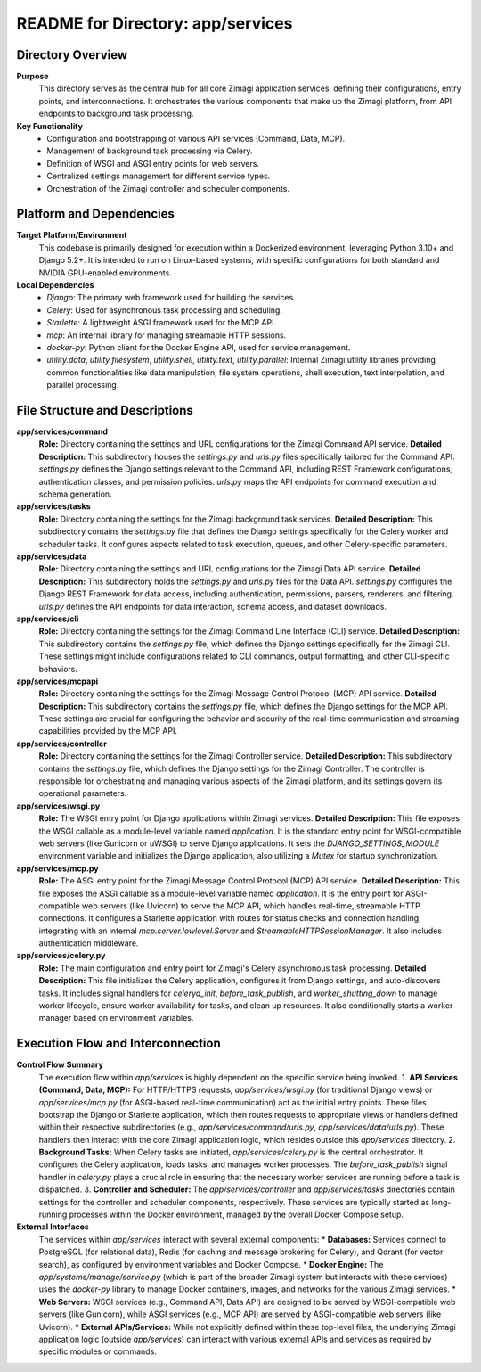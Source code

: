 =====================================================
README for Directory: app/services
=====================================================

Directory Overview
------------------

**Purpose**
   This directory serves as the central hub for all core Zimagi application services, defining their configurations, entry points, and interconnections. It orchestrates the various components that make up the Zimagi platform, from API endpoints to background task processing.

**Key Functionality**
   *   Configuration and bootstrapping of various API services (Command, Data, MCP).
   *   Management of background task processing via Celery.
   *   Definition of WSGI and ASGI entry points for web servers.
   *   Centralized settings management for different service types.
   *   Orchestration of the Zimagi controller and scheduler components.


Platform and Dependencies
-------------------------

**Target Platform/Environment**
   This codebase is primarily designed for execution within a Dockerized environment, leveraging Python 3.10+ and Django 5.2+. It is intended to run on Linux-based systems, with specific configurations for both standard and NVIDIA GPU-enabled environments.

**Local Dependencies**
   *   `Django`: The primary web framework used for building the services.
   *   `Celery`: Used for asynchronous task processing and scheduling.
   *   `Starlette`: A lightweight ASGI framework used for the MCP API.
   *   `mcp`: An internal library for managing streamable HTTP sessions.
   *   `docker-py`: Python client for the Docker Engine API, used for service management.
   *   `utility.data`, `utility.filesystem`, `utility.shell`, `utility.text`, `utility.parallel`: Internal Zimagi utility libraries providing common functionalities like data manipulation, file system operations, shell execution, text interpolation, and parallel processing.


File Structure and Descriptions
-------------------------------

**app/services/command**
     **Role:** Directory containing the settings and URL configurations for the Zimagi Command API service.
     **Detailed Description:** This subdirectory houses the `settings.py` and `urls.py` files specifically tailored for the Command API. `settings.py` defines the Django settings relevant to the Command API, including REST Framework configurations, authentication classes, and permission policies. `urls.py` maps the API endpoints for command execution and schema generation.

**app/services/tasks**
     **Role:** Directory containing the settings for the Zimagi background task services.
     **Detailed Description:** This subdirectory contains the `settings.py` file that defines the Django settings specifically for the Celery worker and scheduler tasks. It configures aspects related to task execution, queues, and other Celery-specific parameters.

**app/services/data**
     **Role:** Directory containing the settings and URL configurations for the Zimagi Data API service.
     **Detailed Description:** This subdirectory holds the `settings.py` and `urls.py` files for the Data API. `settings.py` configures the Django REST Framework for data access, including authentication, permissions, parsers, renderers, and filtering. `urls.py` defines the API endpoints for data interaction, schema access, and dataset downloads.

**app/services/cli**
     **Role:** Directory containing the settings for the Zimagi Command Line Interface (CLI) service.
     **Detailed Description:** This subdirectory contains the `settings.py` file, which defines the Django settings specifically for the Zimagi CLI. These settings might include configurations related to CLI commands, output formatting, and other CLI-specific behaviors.

**app/services/mcpapi**
     **Role:** Directory containing the settings for the Zimagi Message Control Protocol (MCP) API service.
     **Detailed Description:** This subdirectory contains the `settings.py` file, which defines the Django settings for the MCP API. These settings are crucial for configuring the behavior and security of the real-time communication and streaming capabilities provided by the MCP API.

**app/services/controller**
     **Role:** Directory containing the settings for the Zimagi Controller service.
     **Detailed Description:** This subdirectory contains the `settings.py` file, which defines the Django settings for the Zimagi Controller. The controller is responsible for orchestrating and managing various aspects of the Zimagi platform, and its settings govern its operational parameters.

**app/services/wsgi.py**
     **Role:** The WSGI entry point for Django applications within Zimagi services.
     **Detailed Description:** This file exposes the WSGI callable as a module-level variable named `application`. It is the standard entry point for WSGI-compatible web servers (like Gunicorn or uWSGI) to serve Django applications. It sets the `DJANGO_SETTINGS_MODULE` environment variable and initializes the Django application, also utilizing a `Mutex` for startup synchronization.

**app/services/mcp.py**
     **Role:** The ASGI entry point for the Zimagi Message Control Protocol (MCP) API service.
     **Detailed Description:** This file exposes the ASGI callable as a module-level variable named `application`. It is the entry point for ASGI-compatible web servers (like Uvicorn) to serve the MCP API, which handles real-time, streamable HTTP connections. It configures a Starlette application with routes for status checks and connection handling, integrating with an internal `mcp.server.lowlevel.Server` and `StreamableHTTPSessionManager`. It also includes authentication middleware.

**app/services/celery.py**
     **Role:** The main configuration and entry point for Zimagi's Celery asynchronous task processing.
     **Detailed Description:** This file initializes the Celery application, configures it from Django settings, and auto-discovers tasks. It includes signal handlers for `celeryd_init`, `before_task_publish`, and `worker_shutting_down` to manage worker lifecycle, ensure worker availability for tasks, and clean up resources. It also conditionally starts a worker manager based on environment variables.


Execution Flow and Interconnection
----------------------------------

**Control Flow Summary**
   The execution flow within `app/services` is highly dependent on the specific service being invoked.
   1.  **API Services (Command, Data, MCP):** For HTTP/HTTPS requests, `app/services/wsgi.py` (for traditional Django views) or `app/services/mcp.py` (for ASGI-based real-time communication) act as the initial entry points. These files bootstrap the Django or Starlette application, which then routes requests to appropriate views or handlers defined within their respective subdirectories (e.g., `app/services/command/urls.py`, `app/services/data/urls.py`). These handlers then interact with the core Zimagi application logic, which resides outside this `app/services` directory.
   2.  **Background Tasks:** When Celery tasks are initiated, `app/services/celery.py` is the central orchestrator. It configures the Celery application, loads tasks, and manages worker processes. The `before_task_publish` signal handler in `celery.py` plays a crucial role in ensuring that the necessary worker services are running before a task is dispatched.
   3.  **Controller and Scheduler:** The `app/services/controller` and `app/services/tasks` directories contain settings for the controller and scheduler components, respectively. These services are typically started as long-running processes within the Docker environment, managed by the overall Docker Compose setup.

**External Interfaces**
   The services within `app/services` interact with several external components:
   *   **Databases:** Services connect to PostgreSQL (for relational data), Redis (for caching and message brokering for Celery), and Qdrant (for vector search), as configured by environment variables and Docker Compose.
   *   **Docker Engine:** The `app/systems/manage/service.py` (which is part of the broader Zimagi system but interacts with these services) uses the `docker-py` library to manage Docker containers, images, and networks for the various Zimagi services.
   *   **Web Servers:** WSGI services (e.g., Command API, Data API) are designed to be served by WSGI-compatible web servers (like Gunicorn), while ASGI services (e.g., MCP API) are served by ASGI-compatible web servers (like Uvicorn).
   *   **External APIs/Services:** While not explicitly defined within these top-level files, the underlying Zimagi application logic (outside `app/services`) can interact with various external APIs and services as required by specific modules or commands.
